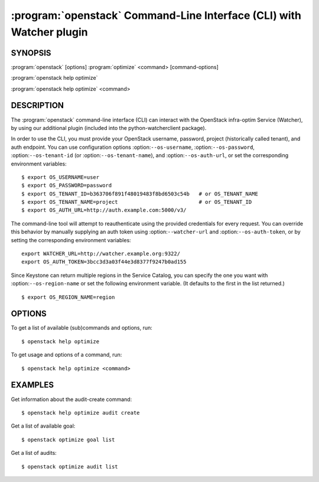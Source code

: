 =====================================================================
:program:`openstack` Command-Line Interface (CLI) with Watcher plugin
=====================================================================

.. program:: openstack
.. highlight:: bash

SYNOPSIS
========

:program:`openstack` [options] :program:`optimize` <command> [command-options]

:program:`openstack help optimize`

:program:`openstack help optimize` <command>


DESCRIPTION
===========

The :program:`openstack` command-line interface (CLI) can interact with the
OpenStack infra-optim Service (Watcher), by using our additional plugin
(included into the python-watcherclient package).

In order to use the CLI, you must provide your OpenStack username, password,
project (historically called tenant), and auth endpoint. You can use
configuration options :option:``--os-username``, :option:``--os-password``,
:option:``--os-tenant-id`` (or :option:``--os-tenant-name``),
and :option:``--os-auth-url``, or set the corresponding
environment variables::

    $ export OS_USERNAME=user
    $ export OS_PASSWORD=password
    $ export OS_TENANT_ID=b363706f891f48019483f8bd6503c54b   # or OS_TENANT_NAME
    $ export OS_TENANT_NAME=project                          # or OS_TENANT_ID
    $ export OS_AUTH_URL=http://auth.example.com:5000/v3/

The command-line tool will attempt to reauthenticate using the provided
credentials for every request. You can override this behavior by manually
supplying an auth token using :option:``--watcher-url`` and
:option:``--os-auth-token``, or by setting the corresponding environment variables::

    export WATCHER_URL=http://watcher.example.org:9322/
    export OS_AUTH_TOKEN=3bcc3d3a03f44e3d8377f9247b0ad155

Since Keystone can return multiple regions in the Service Catalog, you can
specify the one you want with :option:``--os-region-name`` or set the following
environment variable. (It defaults to the first in the list returned.)
::

    $ export OS_REGION_NAME=region

OPTIONS
=======

To get a list of available (sub)commands and options, run::

    $ openstack help optimize

To get usage and options of a command, run::

    $ openstack help optimize <command>


EXAMPLES
========

Get information about the audit-create command::

    $ openstack help optimize audit create


Get a list of available goal::

    $ openstack optimize goal list


Get a list of audits::

    $ openstack optimize audit list

